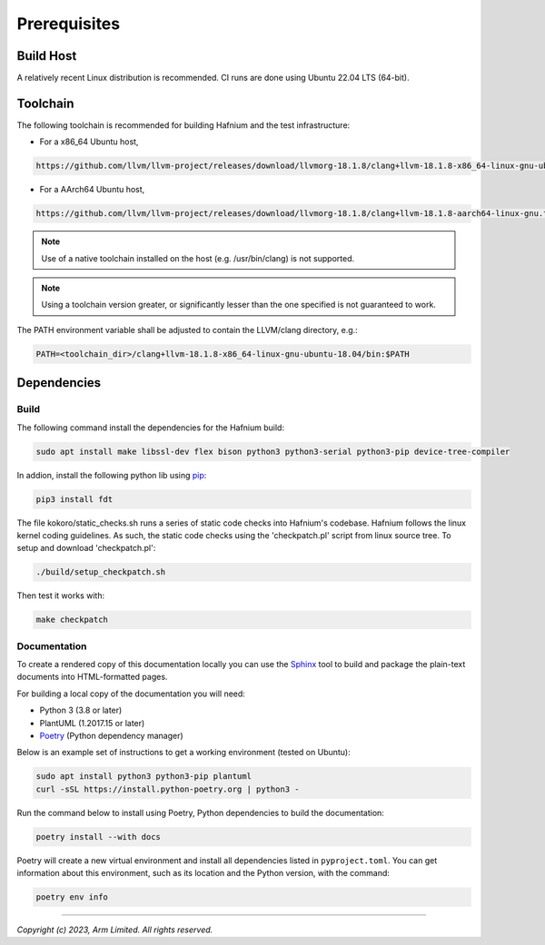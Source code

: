 Prerequisites
=============

Build Host
----------

A relatively recent Linux distribution is recommended.
CI runs are done using Ubuntu 22.04 LTS (64-bit).

Toolchain
---------

The following toolchain is recommended for building Hafnium and the test
infrastructure:

- For a x86_64 Ubuntu host,

.. code:: shell

   https://github.com/llvm/llvm-project/releases/download/llvmorg-18.1.8/clang+llvm-18.1.8-x86_64-linux-gnu-ubuntu-18.04.tar.xz

- For a AArch64 Ubuntu host,

.. code:: shell

   https://github.com/llvm/llvm-project/releases/download/llvmorg-18.1.8/clang+llvm-18.1.8-aarch64-linux-gnu.tar.xz

.. note::

   Use of a native toolchain installed on the host (e.g. /usr/bin/clang) is
   not supported.

.. note::

   Using a toolchain version greater, or significantly lesser than the one
   specified is not guaranteed to work.

The PATH environment variable shall be adjusted to contain the LLVM/clang directory, e.g.:

.. code:: shell

   PATH=<toolchain_dir>/clang+llvm-18.1.8-x86_64-linux-gnu-ubuntu-18.04/bin:$PATH

Dependencies
------------

Build
^^^^^

The following command install the dependencies for the Hafnium build:

.. code:: shell

   sudo apt install make libssl-dev flex bison python3 python3-serial python3-pip device-tree-compiler

In addion, install the following python lib using `pip`_:

.. code:: shell

   pip3 install fdt

The file kokoro/static_checks.sh runs a series of static code checks into Hafnium's codebase.
Hafnium follows the linux kernel coding guidelines. As such, the static code checks using the
'checkpatch.pl' script from linux source tree. To setup and download 'checkpatch.pl':

.. code:: shell

   ./build/setup_checkpatch.sh

Then test it works with:

.. code:: shell

   make checkpatch

Documentation
^^^^^^^^^^^^^

To create a rendered copy of this documentation locally you can use the
`Sphinx`_ tool to build and package the plain-text documents into HTML-formatted
pages.

For building a local copy of the documentation you will need:

- Python 3 (3.8 or later)
- PlantUML (1.2017.15 or later)
- `Poetry`_ (Python dependency manager)

Below is an example set of instructions to get a working environment (tested on
Ubuntu):

.. code:: shell

    sudo apt install python3 python3-pip plantuml
    curl -sSL https://install.python-poetry.org | python3 -

Run the command below to install using Poetry, Python dependencies to build the documentation:

.. code:: shell

    poetry install --with docs

Poetry will create a new virtual environment and install all dependencies listed
in ``pyproject.toml``. You can get information about this environment, such as
its location and the Python version, with the command:

.. code:: shell

    poetry env info

--------------

*Copyright (c) 2023, Arm Limited. All rights reserved.*

.. _Sphinx: http://www.sphinx-doc.org/en/master/
.. _Poetry: https://python-poetry.org/docs/
.. _pip: https://pip.pypa.io/en/stable/
